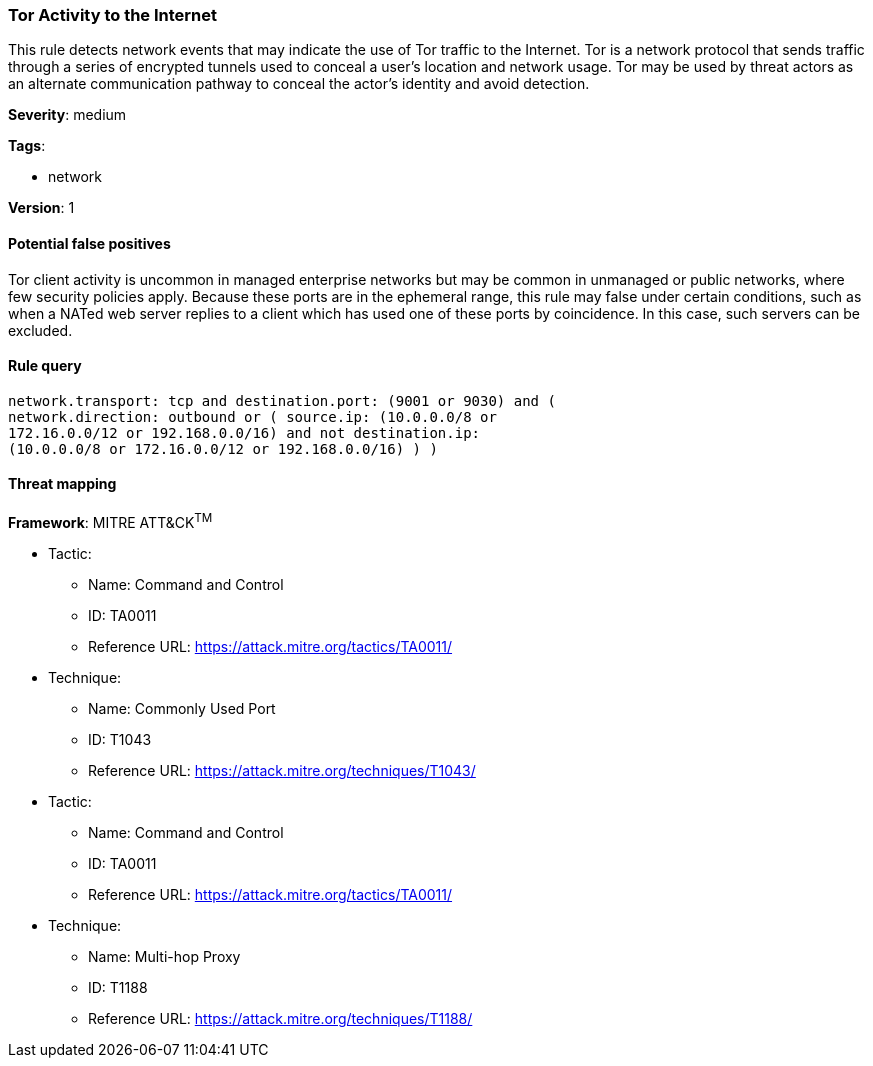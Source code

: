 [[tor-activity-to-the-internet]]
=== Tor Activity to the Internet

This rule detects network events that may indicate the use of Tor traffic to
the Internet. Tor is a network protocol that sends traffic through a series of
encrypted tunnels used to conceal a user's location and network usage. Tor may 
be used by threat actors as an alternate communication pathway to conceal the 
actor's identity and avoid detection.

*Severity*: medium

*Tags*:

* network

*Version*: 1

==== Potential false positives

Tor client activity is uncommon in managed enterprise networks but may be common
in unmanaged or public networks, where few security policies apply. Because 
these ports are in the ephemeral range, this rule may false under certain 
conditions, such as when a NATed web server replies to a client which has used 
one of these ports by coincidence. In this case, such servers can be excluded.


==== Rule query


[source,js]
----------------------------------
network.transport: tcp and destination.port: (9001 or 9030) and (
network.direction: outbound or ( source.ip: (10.0.0.0/8 or
172.16.0.0/12 or 192.168.0.0/16) and not destination.ip:
(10.0.0.0/8 or 172.16.0.0/12 or 192.168.0.0/16) ) )
----------------------------------

==== Threat mapping

*Framework*: MITRE ATT&CK^TM^

* Tactic:
** Name: Command and Control
** ID: TA0011
** Reference URL: https://attack.mitre.org/tactics/TA0011/
* Technique:
** Name: Commonly Used Port
** ID: T1043
** Reference URL: https://attack.mitre.org/techniques/T1043/


* Tactic:
** Name: Command and Control
** ID: TA0011
** Reference URL: https://attack.mitre.org/tactics/TA0011/
* Technique:
** Name: Multi-hop Proxy
** ID: T1188
** Reference URL: https://attack.mitre.org/techniques/T1188/
